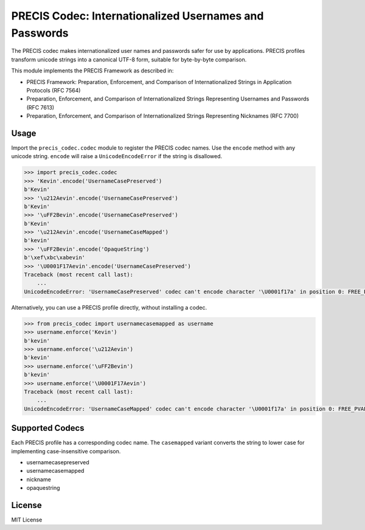 PRECIS Codec: Internationalized Usernames and Passwords
=======================================================

|Build Status| |codecov.io|

The PRECIS codec makes internationalized user names and passwords safer
for use by applications. PRECIS profiles transform unicode strings into
a canonical UTF-8 form, suitable for byte-by-byte comparison.

This module implements the PRECIS Framework as described in:

-  PRECIS Framework: Preparation, Enforcement, and Comparison of
   Internationalized Strings in Application Protocols (RFC 7564)
-  Preparation, Enforcement, and Comparison of Internationalized Strings
   Representing Usernames and Passwords (RFC 7613)
-  Preparation, Enforcement, and Comparison of Internationalized Strings
   Representing Nicknames (RFC 7700)

Usage
-----

Import the ``precis_codec.codec`` module to register the PRECIS codec
names. Use the ``encode`` method with any unicode string. ``encode``
will raise a ``UnicodeEncodeError`` if the string is disallowed.

.. code:: python


    >>> import precis_codec.codec
    >>> 'Kevin'.encode('UsernameCasePreserved')
    b'Kevin'
    >>> '\u212Aevin'.encode('UsernameCasePreserved')
    b'Kevin'
    >>> '\uFF2Bevin'.encode('UsernameCasePreserved')
    b'Kevin'
    >>> '\u212Aevin'.encode('UsernameCaseMapped')
    b'kevin'
    >>> '\uFF2Bevin'.encode('OpaqueString')
    b'\xef\xbc\xabevin'
    >>> '\U0001F17Aevin'.encode('UsernameCasePreserved')
    Traceback (most recent call last):
        ...
    UnicodeEncodeError: 'UsernameCasePreserved' codec can't encode character '\U0001f17a' in position 0: FREE_PVAL/symbols

Alternatively, you can use a PRECIS profile directly, without installing
a codec.

.. code:: python


    >>> from precis_codec import usernamecasemapped as username
    >>> username.enforce('Kevin')
    b'kevin'
    >>> username.enforce('\u212Aevin')
    b'kevin'
    >>> username.enforce('\uFF2Bevin')
    b'kevin'
    >>> username.enforce('\U0001F17Aevin')
    Traceback (most recent call last):
        ...
    UnicodeEncodeError: 'UsernameCaseMapped' codec can't encode character '\U0001f17a' in position 0: FREE_PVAL/symbols

Supported Codecs
----------------

Each PRECIS profile has a corresponding codec name. The ``casemapped``
variant converts the string to lower case for implementing
case-insensitive comparison.

-  usernamecasepreserved
-  usernamecasemapped
-  nickname
-  opaquestring

License
-------

MIT License

.. |Build Status| image:: https://travis-ci.org/byllyfish/precis_codec.svg?branch=master
   :target: https://travis-ci.org/byllyfish/precis_codec
.. |codecov.io| image:: https://codecov.io/gh/byllyfish/precis_codec/coverage.svg?branch=master
   :target: https://codecov.io/gh/byllyfish/precis_codec?branch=master
